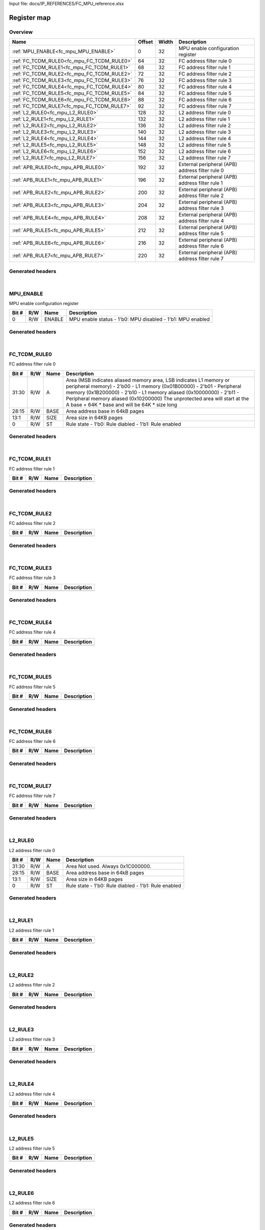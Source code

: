 Input file: docs/IP_REFERENCES/FC_MPU_reference.xlsx

Register map
^^^^^^^^^^^^


Overview
""""""""

.. table:: 

    +------------------------------------------+------+-----+-----------------------------------------------+
    |                   Name                   |Offset|Width|                  Description                  |
    +==========================================+======+=====+===============================================+
    |:ref:`MPU_ENABLE<fc_mpu_MPU_ENABLE>`      |     0|   32|MPU enable configuration register              |
    +------------------------------------------+------+-----+-----------------------------------------------+
    |:ref:`FC_TCDM_RULE0<fc_mpu_FC_TCDM_RULE0>`|    64|   32|FC address filter rule 0                       |
    +------------------------------------------+------+-----+-----------------------------------------------+
    |:ref:`FC_TCDM_RULE1<fc_mpu_FC_TCDM_RULE1>`|    68|   32|FC address filter rule 1                       |
    +------------------------------------------+------+-----+-----------------------------------------------+
    |:ref:`FC_TCDM_RULE2<fc_mpu_FC_TCDM_RULE2>`|    72|   32|FC address filter rule 2                       |
    +------------------------------------------+------+-----+-----------------------------------------------+
    |:ref:`FC_TCDM_RULE3<fc_mpu_FC_TCDM_RULE3>`|    76|   32|FC address filter rule 3                       |
    +------------------------------------------+------+-----+-----------------------------------------------+
    |:ref:`FC_TCDM_RULE4<fc_mpu_FC_TCDM_RULE4>`|    80|   32|FC address filter rule 4                       |
    +------------------------------------------+------+-----+-----------------------------------------------+
    |:ref:`FC_TCDM_RULE5<fc_mpu_FC_TCDM_RULE5>`|    84|   32|FC address filter rule 5                       |
    +------------------------------------------+------+-----+-----------------------------------------------+
    |:ref:`FC_TCDM_RULE6<fc_mpu_FC_TCDM_RULE6>`|    88|   32|FC address filter rule 6                       |
    +------------------------------------------+------+-----+-----------------------------------------------+
    |:ref:`FC_TCDM_RULE7<fc_mpu_FC_TCDM_RULE7>`|    92|   32|FC address filter rule 7                       |
    +------------------------------------------+------+-----+-----------------------------------------------+
    |:ref:`L2_RULE0<fc_mpu_L2_RULE0>`          |   128|   32|L2 address filter rule 0                       |
    +------------------------------------------+------+-----+-----------------------------------------------+
    |:ref:`L2_RULE1<fc_mpu_L2_RULE1>`          |   132|   32|L2 address filter rule 1                       |
    +------------------------------------------+------+-----+-----------------------------------------------+
    |:ref:`L2_RULE2<fc_mpu_L2_RULE2>`          |   136|   32|L2 address filter rule 2                       |
    +------------------------------------------+------+-----+-----------------------------------------------+
    |:ref:`L2_RULE3<fc_mpu_L2_RULE3>`          |   140|   32|L2 address filter rule 3                       |
    +------------------------------------------+------+-----+-----------------------------------------------+
    |:ref:`L2_RULE4<fc_mpu_L2_RULE4>`          |   144|   32|L2 address filter rule 4                       |
    +------------------------------------------+------+-----+-----------------------------------------------+
    |:ref:`L2_RULE5<fc_mpu_L2_RULE5>`          |   148|   32|L2 address filter rule 5                       |
    +------------------------------------------+------+-----+-----------------------------------------------+
    |:ref:`L2_RULE6<fc_mpu_L2_RULE6>`          |   152|   32|L2 address filter rule 6                       |
    +------------------------------------------+------+-----+-----------------------------------------------+
    |:ref:`L2_RULE7<fc_mpu_L2_RULE7>`          |   156|   32|L2 address filter rule 7                       |
    +------------------------------------------+------+-----+-----------------------------------------------+
    |:ref:`APB_RULE0<fc_mpu_APB_RULE0>`        |   192|   32|External peripheral (APB) address filter rule 0|
    +------------------------------------------+------+-----+-----------------------------------------------+
    |:ref:`APB_RULE1<fc_mpu_APB_RULE1>`        |   196|   32|External peripheral (APB) address filter rule 1|
    +------------------------------------------+------+-----+-----------------------------------------------+
    |:ref:`APB_RULE2<fc_mpu_APB_RULE2>`        |   200|   32|External peripheral (APB) address filter rule 2|
    +------------------------------------------+------+-----+-----------------------------------------------+
    |:ref:`APB_RULE3<fc_mpu_APB_RULE3>`        |   204|   32|External peripheral (APB) address filter rule 3|
    +------------------------------------------+------+-----+-----------------------------------------------+
    |:ref:`APB_RULE4<fc_mpu_APB_RULE4>`        |   208|   32|External peripheral (APB) address filter rule 4|
    +------------------------------------------+------+-----+-----------------------------------------------+
    |:ref:`APB_RULE5<fc_mpu_APB_RULE5>`        |   212|   32|External peripheral (APB) address filter rule 5|
    +------------------------------------------+------+-----+-----------------------------------------------+
    |:ref:`APB_RULE6<fc_mpu_APB_RULE6>`        |   216|   32|External peripheral (APB) address filter rule 6|
    +------------------------------------------+------+-----+-----------------------------------------------+
    |:ref:`APB_RULE7<fc_mpu_APB_RULE7>`        |   220|   32|External peripheral (APB) address filter rule 7|
    +------------------------------------------+------+-----+-----------------------------------------------+

Generated headers
"""""""""""""""""


.. toggle-header::
    :header: *Register map C offsets*

    .. code-block:: c

        
                // MPU enable configuration register
                #define FC_MPU_MPU_ENABLE_OFFSET                 0x0
        
                // FC address filter rule 0
                #define FC_MPU_FC_TCDM_RULE0_OFFSET              0x40
        
                // FC address filter rule 1
                #define FC_MPU_FC_TCDM_RULE1_OFFSET              0x44
        
                // FC address filter rule 2
                #define FC_MPU_FC_TCDM_RULE2_OFFSET              0x48
        
                // FC address filter rule 3
                #define FC_MPU_FC_TCDM_RULE3_OFFSET              0x4c
        
                // FC address filter rule 4
                #define FC_MPU_FC_TCDM_RULE4_OFFSET              0x50
        
                // FC address filter rule 5
                #define FC_MPU_FC_TCDM_RULE5_OFFSET              0x54
        
                // FC address filter rule 6
                #define FC_MPU_FC_TCDM_RULE6_OFFSET              0x58
        
                // FC address filter rule 7
                #define FC_MPU_FC_TCDM_RULE7_OFFSET              0x5c
        
                // L2 address filter rule 0
                #define FC_MPU_L2_RULE0_OFFSET                   0x80
        
                // L2 address filter rule 1
                #define FC_MPU_L2_RULE1_OFFSET                   0x84
        
                // L2 address filter rule 2
                #define FC_MPU_L2_RULE2_OFFSET                   0x88
        
                // L2 address filter rule 3
                #define FC_MPU_L2_RULE3_OFFSET                   0x8c
        
                // L2 address filter rule 4
                #define FC_MPU_L2_RULE4_OFFSET                   0x90
        
                // L2 address filter rule 5
                #define FC_MPU_L2_RULE5_OFFSET                   0x94
        
                // L2 address filter rule 6
                #define FC_MPU_L2_RULE6_OFFSET                   0x98
        
                // L2 address filter rule 7
                #define FC_MPU_L2_RULE7_OFFSET                   0x9c
        
                // External peripheral (APB) address filter rule 0
                #define FC_MPU_APB_RULE0_OFFSET                  0xc0
        
                // External peripheral (APB) address filter rule 1
                #define FC_MPU_APB_RULE1_OFFSET                  0xc4
        
                // External peripheral (APB) address filter rule 2
                #define FC_MPU_APB_RULE2_OFFSET                  0xc8
        
                // External peripheral (APB) address filter rule 3
                #define FC_MPU_APB_RULE3_OFFSET                  0xcc
        
                // External peripheral (APB) address filter rule 4
                #define FC_MPU_APB_RULE4_OFFSET                  0xd0
        
                // External peripheral (APB) address filter rule 5
                #define FC_MPU_APB_RULE5_OFFSET                  0xd4
        
                // External peripheral (APB) address filter rule 6
                #define FC_MPU_APB_RULE6_OFFSET                  0xd8
        
                // External peripheral (APB) address filter rule 7
                #define FC_MPU_APB_RULE7_OFFSET                  0xdc

.. toggle-header::
    :header: *Register accessors*

    .. code-block:: c


        static inline uint32_t fc_mpu_mpu_enable_get(uint32_t base);
        static inline void fc_mpu_mpu_enable_set(uint32_t base, uint32_t value);

        static inline uint32_t fc_mpu_fc_tcdm_rule0_get(uint32_t base);
        static inline void fc_mpu_fc_tcdm_rule0_set(uint32_t base, uint32_t value);

        static inline uint32_t fc_mpu_fc_tcdm_rule1_get(uint32_t base);
        static inline void fc_mpu_fc_tcdm_rule1_set(uint32_t base, uint32_t value);

        static inline uint32_t fc_mpu_fc_tcdm_rule2_get(uint32_t base);
        static inline void fc_mpu_fc_tcdm_rule2_set(uint32_t base, uint32_t value);

        static inline uint32_t fc_mpu_fc_tcdm_rule3_get(uint32_t base);
        static inline void fc_mpu_fc_tcdm_rule3_set(uint32_t base, uint32_t value);

        static inline uint32_t fc_mpu_fc_tcdm_rule4_get(uint32_t base);
        static inline void fc_mpu_fc_tcdm_rule4_set(uint32_t base, uint32_t value);

        static inline uint32_t fc_mpu_fc_tcdm_rule5_get(uint32_t base);
        static inline void fc_mpu_fc_tcdm_rule5_set(uint32_t base, uint32_t value);

        static inline uint32_t fc_mpu_fc_tcdm_rule6_get(uint32_t base);
        static inline void fc_mpu_fc_tcdm_rule6_set(uint32_t base, uint32_t value);

        static inline uint32_t fc_mpu_fc_tcdm_rule7_get(uint32_t base);
        static inline void fc_mpu_fc_tcdm_rule7_set(uint32_t base, uint32_t value);

        static inline uint32_t fc_mpu_l2_rule0_get(uint32_t base);
        static inline void fc_mpu_l2_rule0_set(uint32_t base, uint32_t value);

        static inline uint32_t fc_mpu_l2_rule1_get(uint32_t base);
        static inline void fc_mpu_l2_rule1_set(uint32_t base, uint32_t value);

        static inline uint32_t fc_mpu_l2_rule2_get(uint32_t base);
        static inline void fc_mpu_l2_rule2_set(uint32_t base, uint32_t value);

        static inline uint32_t fc_mpu_l2_rule3_get(uint32_t base);
        static inline void fc_mpu_l2_rule3_set(uint32_t base, uint32_t value);

        static inline uint32_t fc_mpu_l2_rule4_get(uint32_t base);
        static inline void fc_mpu_l2_rule4_set(uint32_t base, uint32_t value);

        static inline uint32_t fc_mpu_l2_rule5_get(uint32_t base);
        static inline void fc_mpu_l2_rule5_set(uint32_t base, uint32_t value);

        static inline uint32_t fc_mpu_l2_rule6_get(uint32_t base);
        static inline void fc_mpu_l2_rule6_set(uint32_t base, uint32_t value);

        static inline uint32_t fc_mpu_l2_rule7_get(uint32_t base);
        static inline void fc_mpu_l2_rule7_set(uint32_t base, uint32_t value);

        static inline uint32_t fc_mpu_apb_rule0_get(uint32_t base);
        static inline void fc_mpu_apb_rule0_set(uint32_t base, uint32_t value);

        static inline uint32_t fc_mpu_apb_rule1_get(uint32_t base);
        static inline void fc_mpu_apb_rule1_set(uint32_t base, uint32_t value);

        static inline uint32_t fc_mpu_apb_rule2_get(uint32_t base);
        static inline void fc_mpu_apb_rule2_set(uint32_t base, uint32_t value);

        static inline uint32_t fc_mpu_apb_rule3_get(uint32_t base);
        static inline void fc_mpu_apb_rule3_set(uint32_t base, uint32_t value);

        static inline uint32_t fc_mpu_apb_rule4_get(uint32_t base);
        static inline void fc_mpu_apb_rule4_set(uint32_t base, uint32_t value);

        static inline uint32_t fc_mpu_apb_rule5_get(uint32_t base);
        static inline void fc_mpu_apb_rule5_set(uint32_t base, uint32_t value);

        static inline uint32_t fc_mpu_apb_rule6_get(uint32_t base);
        static inline void fc_mpu_apb_rule6_set(uint32_t base, uint32_t value);

        static inline uint32_t fc_mpu_apb_rule7_get(uint32_t base);
        static inline void fc_mpu_apb_rule7_set(uint32_t base, uint32_t value);

.. toggle-header::
    :header: *Register fields defines*

    .. code-block:: c

        
        // MPU enable status - 1'b0: MPU disabled - 1'b1: MPU enabled (access: R/W)
        #define FC_MPU_MPU_ENABLE_ENABLE_BIT                                 0
        #define FC_MPU_MPU_ENABLE_ENABLE_WIDTH                               1
        #define FC_MPU_MPU_ENABLE_ENABLE_MASK                                0x1
        #define FC_MPU_MPU_ENABLE_ENABLE_RESET                               0x0
        
        // Area (MSB indicates aliased memory area, LSB indicates L1 memory or peripheral memory) - 2'b00 - L1 memory (0x01B00000) - 2'b01 - Peripheral memory (0x1B200000) - 2'b10 - L1 memory aliased (0x10000000) - 2'b11 - Peripheral memory aliased (0x10200000) The unprotected area will start at the A base + 64K * base and will be 64K * size long (access: R/W)
        #define FC_MPU_FC_TCDM_RULE0_A_BIT                                   30
        #define FC_MPU_FC_TCDM_RULE0_A_WIDTH                                 2
        #define FC_MPU_FC_TCDM_RULE0_A_MASK                                  0xc0000000
        #define FC_MPU_FC_TCDM_RULE0_A_RESET                                 0x0
        
        // Area address base in 64kB pages (access: R/W)
        #define FC_MPU_FC_TCDM_RULE0_BASE_BIT                                15
        #define FC_MPU_FC_TCDM_RULE0_BASE_WIDTH                              14
        #define FC_MPU_FC_TCDM_RULE0_BASE_MASK                               0x1fff8000
        #define FC_MPU_FC_TCDM_RULE0_BASE_RESET                              0x0
        
        // Area size in 64KB pages (access: R/W)
        #define FC_MPU_FC_TCDM_RULE0_SIZE_BIT                                1
        #define FC_MPU_FC_TCDM_RULE0_SIZE_WIDTH                              13
        #define FC_MPU_FC_TCDM_RULE0_SIZE_MASK                               0x3ffe
        #define FC_MPU_FC_TCDM_RULE0_SIZE_RESET                              0x0
        
        // Rule state - 1'b0: Rule diabled - 1'b1: Rule enabled (access: R/W)
        #define FC_MPU_FC_TCDM_RULE0_ST_BIT                                  0
        #define FC_MPU_FC_TCDM_RULE0_ST_WIDTH                                1
        #define FC_MPU_FC_TCDM_RULE0_ST_MASK                                 0x1
        #define FC_MPU_FC_TCDM_RULE0_ST_RESET                                0x0
        
        // Area Not used. Always 0x1C000000. (access: R/W)
        #define FC_MPU_L2_RULE0_A_BIT                                        30
        #define FC_MPU_L2_RULE0_A_WIDTH                                      2
        #define FC_MPU_L2_RULE0_A_MASK                                       0xc0000000
        #define FC_MPU_L2_RULE0_A_RESET                                      0x0
        
        // Area address base in 64kB pages (access: R/W)
        #define FC_MPU_L2_RULE0_BASE_BIT                                     15
        #define FC_MPU_L2_RULE0_BASE_WIDTH                                   14
        #define FC_MPU_L2_RULE0_BASE_MASK                                    0x1fff8000
        #define FC_MPU_L2_RULE0_BASE_RESET                                   0x0
        
        // Area size in 64KB pages (access: R/W)
        #define FC_MPU_L2_RULE0_SIZE_BIT                                     1
        #define FC_MPU_L2_RULE0_SIZE_WIDTH                                   13
        #define FC_MPU_L2_RULE0_SIZE_MASK                                    0x3ffe
        #define FC_MPU_L2_RULE0_SIZE_RESET                                   0x0
        
        // Rule state - 1'b0: Rule diabled - 1'b1: Rule enabled (access: R/W)
        #define FC_MPU_L2_RULE0_ST_BIT                                       0
        #define FC_MPU_L2_RULE0_ST_WIDTH                                     1
        #define FC_MPU_L2_RULE0_ST_MASK                                      0x1
        #define FC_MPU_L2_RULE0_ST_RESET                                     0x0
        
        // Area - 2'b00 - L1 memory (0x01B00000) - 2'b01 - Peripheral memory (0x1B200000) - 2'b10 - APB memory (0x1A100000) The unprotected area will start at the A base + 64K * base and will be 64K * size long (access: R/W)
        #define FC_MPU_APB_RULE0_A_BIT                                       30
        #define FC_MPU_APB_RULE0_A_WIDTH                                     2
        #define FC_MPU_APB_RULE0_A_MASK                                      0xc0000000
        #define FC_MPU_APB_RULE0_A_RESET                                     0x0
        
        // Area address base in 64kB pages (access: R/W)
        #define FC_MPU_APB_RULE0_BASE_BIT                                    15
        #define FC_MPU_APB_RULE0_BASE_WIDTH                                  14
        #define FC_MPU_APB_RULE0_BASE_MASK                                   0x1fff8000
        #define FC_MPU_APB_RULE0_BASE_RESET                                  0x0
        
        // Area size in 64KB pages (access: R/W)
        #define FC_MPU_APB_RULE0_SIZE_BIT                                    1
        #define FC_MPU_APB_RULE0_SIZE_WIDTH                                  13
        #define FC_MPU_APB_RULE0_SIZE_MASK                                   0x3ffe
        #define FC_MPU_APB_RULE0_SIZE_RESET                                  0x0
        
        // Rule state - 1'b0: Rule diabled - 1'b1: Rule enabled (access: R/W)
        #define FC_MPU_APB_RULE0_ST_BIT                                      0
        #define FC_MPU_APB_RULE0_ST_WIDTH                                    1
        #define FC_MPU_APB_RULE0_ST_MASK                                     0x1
        #define FC_MPU_APB_RULE0_ST_RESET                                    0x0

.. toggle-header::
    :header: *Register fields macros*

    .. code-block:: c

        
        #define FC_MPU_MPU_ENABLE_ENABLE_GET(value)                (GAP_BEXTRACTU((value),1,0))
        #define FC_MPU_MPU_ENABLE_ENABLE_GETS(value)               (GAP_BEXTRACT((value),1,0))
        #define FC_MPU_MPU_ENABLE_ENABLE_SET(value,field)          (GAP_BINSERT((value),(field),1,0))
        #define FC_MPU_MPU_ENABLE_ENABLE(val)                      ((val) << 0)
        
        #define FC_MPU_FC_TCDM_RULE0_A_GET(value)                  (GAP_BEXTRACTU((value),2,30))
        #define FC_MPU_FC_TCDM_RULE0_A_GETS(value)                 (GAP_BEXTRACT((value),2,30))
        #define FC_MPU_FC_TCDM_RULE0_A_SET(value,field)            (GAP_BINSERT((value),(field),2,30))
        #define FC_MPU_FC_TCDM_RULE0_A(val)                        ((val) << 30)
        
        #define FC_MPU_FC_TCDM_RULE0_BASE_GET(value)               (GAP_BEXTRACTU((value),14,15))
        #define FC_MPU_FC_TCDM_RULE0_BASE_GETS(value)              (GAP_BEXTRACT((value),14,15))
        #define FC_MPU_FC_TCDM_RULE0_BASE_SET(value,field)         (GAP_BINSERT((value),(field),14,15))
        #define FC_MPU_FC_TCDM_RULE0_BASE(val)                     ((val) << 15)
        
        #define FC_MPU_FC_TCDM_RULE0_SIZE_GET(value)               (GAP_BEXTRACTU((value),13,1))
        #define FC_MPU_FC_TCDM_RULE0_SIZE_GETS(value)              (GAP_BEXTRACT((value),13,1))
        #define FC_MPU_FC_TCDM_RULE0_SIZE_SET(value,field)         (GAP_BINSERT((value),(field),13,1))
        #define FC_MPU_FC_TCDM_RULE0_SIZE(val)                     ((val) << 1)
        
        #define FC_MPU_FC_TCDM_RULE0_ST_GET(value)                 (GAP_BEXTRACTU((value),1,0))
        #define FC_MPU_FC_TCDM_RULE0_ST_GETS(value)                (GAP_BEXTRACT((value),1,0))
        #define FC_MPU_FC_TCDM_RULE0_ST_SET(value,field)           (GAP_BINSERT((value),(field),1,0))
        #define FC_MPU_FC_TCDM_RULE0_ST(val)                       ((val) << 0)
        
        #define FC_MPU_L2_RULE0_A_GET(value)                       (GAP_BEXTRACTU((value),2,30))
        #define FC_MPU_L2_RULE0_A_GETS(value)                      (GAP_BEXTRACT((value),2,30))
        #define FC_MPU_L2_RULE0_A_SET(value,field)                 (GAP_BINSERT((value),(field),2,30))
        #define FC_MPU_L2_RULE0_A(val)                             ((val) << 30)
        
        #define FC_MPU_L2_RULE0_BASE_GET(value)                    (GAP_BEXTRACTU((value),14,15))
        #define FC_MPU_L2_RULE0_BASE_GETS(value)                   (GAP_BEXTRACT((value),14,15))
        #define FC_MPU_L2_RULE0_BASE_SET(value,field)              (GAP_BINSERT((value),(field),14,15))
        #define FC_MPU_L2_RULE0_BASE(val)                          ((val) << 15)
        
        #define FC_MPU_L2_RULE0_SIZE_GET(value)                    (GAP_BEXTRACTU((value),13,1))
        #define FC_MPU_L2_RULE0_SIZE_GETS(value)                   (GAP_BEXTRACT((value),13,1))
        #define FC_MPU_L2_RULE0_SIZE_SET(value,field)              (GAP_BINSERT((value),(field),13,1))
        #define FC_MPU_L2_RULE0_SIZE(val)                          ((val) << 1)
        
        #define FC_MPU_L2_RULE0_ST_GET(value)                      (GAP_BEXTRACTU((value),1,0))
        #define FC_MPU_L2_RULE0_ST_GETS(value)                     (GAP_BEXTRACT((value),1,0))
        #define FC_MPU_L2_RULE0_ST_SET(value,field)                (GAP_BINSERT((value),(field),1,0))
        #define FC_MPU_L2_RULE0_ST(val)                            ((val) << 0)
        
        #define FC_MPU_APB_RULE0_A_GET(value)                      (GAP_BEXTRACTU((value),2,30))
        #define FC_MPU_APB_RULE0_A_GETS(value)                     (GAP_BEXTRACT((value),2,30))
        #define FC_MPU_APB_RULE0_A_SET(value,field)                (GAP_BINSERT((value),(field),2,30))
        #define FC_MPU_APB_RULE0_A(val)                            ((val) << 30)
        
        #define FC_MPU_APB_RULE0_BASE_GET(value)                   (GAP_BEXTRACTU((value),14,15))
        #define FC_MPU_APB_RULE0_BASE_GETS(value)                  (GAP_BEXTRACT((value),14,15))
        #define FC_MPU_APB_RULE0_BASE_SET(value,field)             (GAP_BINSERT((value),(field),14,15))
        #define FC_MPU_APB_RULE0_BASE(val)                         ((val) << 15)
        
        #define FC_MPU_APB_RULE0_SIZE_GET(value)                   (GAP_BEXTRACTU((value),13,1))
        #define FC_MPU_APB_RULE0_SIZE_GETS(value)                  (GAP_BEXTRACT((value),13,1))
        #define FC_MPU_APB_RULE0_SIZE_SET(value,field)             (GAP_BINSERT((value),(field),13,1))
        #define FC_MPU_APB_RULE0_SIZE(val)                         ((val) << 1)
        
        #define FC_MPU_APB_RULE0_ST_GET(value)                     (GAP_BEXTRACTU((value),1,0))
        #define FC_MPU_APB_RULE0_ST_GETS(value)                    (GAP_BEXTRACT((value),1,0))
        #define FC_MPU_APB_RULE0_ST_SET(value,field)               (GAP_BINSERT((value),(field),1,0))
        #define FC_MPU_APB_RULE0_ST(val)                           ((val) << 0)

.. toggle-header::
    :header: *Register map structure*

    .. code-block:: c

        /** FC_MPU_Type Register Layout Typedef */
        typedef struct {
            volatile uint32_t mpu_enable;  // MPU enable configuration register
            volatile uint32_t reserved_0[15];  // Reserved/Not used.
            volatile uint32_t fc_tcdm_rule0;  // FC address filter rule 0
            volatile uint32_t fc_tcdm_rule1;  // FC address filter rule 1
            volatile uint32_t fc_tcdm_rule2;  // FC address filter rule 2
            volatile uint32_t fc_tcdm_rule3;  // FC address filter rule 3
            volatile uint32_t fc_tcdm_rule4;  // FC address filter rule 4
            volatile uint32_t fc_tcdm_rule5;  // FC address filter rule 5
            volatile uint32_t fc_tcdm_rule6;  // FC address filter rule 6
            volatile uint32_t fc_tcdm_rule7;  // FC address filter rule 7
            volatile uint32_t reserved_1[8];  // Reserved/Not used.
            volatile uint32_t l2_rule0;  // L2 address filter rule 0
            volatile uint32_t l2_rule1;  // L2 address filter rule 1
            volatile uint32_t l2_rule2;  // L2 address filter rule 2
            volatile uint32_t l2_rule3;  // L2 address filter rule 3
            volatile uint32_t l2_rule4;  // L2 address filter rule 4
            volatile uint32_t l2_rule5;  // L2 address filter rule 5
            volatile uint32_t l2_rule6;  // L2 address filter rule 6
            volatile uint32_t l2_rule7;  // L2 address filter rule 7
            volatile uint32_t reserved_2[8];  // Reserved/Not used.
            volatile uint32_t apb_rule0;  // External peripheral (APB) address filter rule 0
            volatile uint32_t apb_rule1;  // External peripheral (APB) address filter rule 1
            volatile uint32_t apb_rule2;  // External peripheral (APB) address filter rule 2
            volatile uint32_t apb_rule3;  // External peripheral (APB) address filter rule 3
            volatile uint32_t apb_rule4;  // External peripheral (APB) address filter rule 4
            volatile uint32_t apb_rule5;  // External peripheral (APB) address filter rule 5
            volatile uint32_t apb_rule6;  // External peripheral (APB) address filter rule 6
            volatile uint32_t apb_rule7;  // External peripheral (APB) address filter rule 7
        } __attribute__((packed)) fc_mpu_t;

.. toggle-header::
    :header: *Register fields structures*

    .. code-block:: c

        
        typedef union {
          struct {
            unsigned int enable          :1 ; // MPU enable status - 1'b0: MPU disabled - 1'b1: MPU enabled
          };
          unsigned int raw;
        } __attribute__((packed)) fc_mpu_mpu_enable_t;
        
        typedef union {
          struct {
            unsigned int padding0:30;
            unsigned int a               :2 ; // Area (MSB indicates aliased memory area, LSB indicates L1 memory or peripheral memory) - 2'b00 - L1 memory (0x01B00000) - 2'b01 - Peripheral memory (0x1B200000) - 2'b10 - L1 memory aliased (0x10000000) - 2'b11 - Peripheral memory aliased (0x10200000) The unprotected area will start at the A base + 64K * base and will be 64K * size long
            unsigned int base            :14; // Area address base in 64kB pages
            unsigned int size            :13; // Area size in 64KB pages
            unsigned int st              :1 ; // Rule state - 1'b0: Rule diabled - 1'b1: Rule enabled
          };
          unsigned int raw;
        } __attribute__((packed)) fc_mpu_fc_tcdm_rule0_t;
        
        typedef union {
          struct {
          };
          unsigned int raw;
        } __attribute__((packed)) fc_mpu_fc_tcdm_rule1_t;
        
        typedef union {
          struct {
          };
          unsigned int raw;
        } __attribute__((packed)) fc_mpu_fc_tcdm_rule2_t;
        
        typedef union {
          struct {
          };
          unsigned int raw;
        } __attribute__((packed)) fc_mpu_fc_tcdm_rule3_t;
        
        typedef union {
          struct {
          };
          unsigned int raw;
        } __attribute__((packed)) fc_mpu_fc_tcdm_rule4_t;
        
        typedef union {
          struct {
          };
          unsigned int raw;
        } __attribute__((packed)) fc_mpu_fc_tcdm_rule5_t;
        
        typedef union {
          struct {
          };
          unsigned int raw;
        } __attribute__((packed)) fc_mpu_fc_tcdm_rule6_t;
        
        typedef union {
          struct {
          };
          unsigned int raw;
        } __attribute__((packed)) fc_mpu_fc_tcdm_rule7_t;
        
        typedef union {
          struct {
            unsigned int padding0:30;
            unsigned int a               :2 ; // Area Not used. Always 0x1C000000.
            unsigned int base            :14; // Area address base in 64kB pages
            unsigned int size            :13; // Area size in 64KB pages
            unsigned int st              :1 ; // Rule state - 1'b0: Rule diabled - 1'b1: Rule enabled
          };
          unsigned int raw;
        } __attribute__((packed)) fc_mpu_l2_rule0_t;
        
        typedef union {
          struct {
          };
          unsigned int raw;
        } __attribute__((packed)) fc_mpu_l2_rule1_t;
        
        typedef union {
          struct {
          };
          unsigned int raw;
        } __attribute__((packed)) fc_mpu_l2_rule2_t;
        
        typedef union {
          struct {
          };
          unsigned int raw;
        } __attribute__((packed)) fc_mpu_l2_rule3_t;
        
        typedef union {
          struct {
          };
          unsigned int raw;
        } __attribute__((packed)) fc_mpu_l2_rule4_t;
        
        typedef union {
          struct {
          };
          unsigned int raw;
        } __attribute__((packed)) fc_mpu_l2_rule5_t;
        
        typedef union {
          struct {
          };
          unsigned int raw;
        } __attribute__((packed)) fc_mpu_l2_rule6_t;
        
        typedef union {
          struct {
          };
          unsigned int raw;
        } __attribute__((packed)) fc_mpu_l2_rule7_t;
        
        typedef union {
          struct {
            unsigned int padding0:30;
            unsigned int a               :2 ; // Area - 2'b00 - L1 memory (0x01B00000) - 2'b01 - Peripheral memory (0x1B200000) - 2'b10 - APB memory (0x1A100000) The unprotected area will start at the A base + 64K * base and will be 64K * size long
            unsigned int base            :14; // Area address base in 64kB pages
            unsigned int size            :13; // Area size in 64KB pages
            unsigned int st              :1 ; // Rule state - 1'b0: Rule diabled - 1'b1: Rule enabled
          };
          unsigned int raw;
        } __attribute__((packed)) fc_mpu_apb_rule0_t;
        
        typedef union {
          struct {
          };
          unsigned int raw;
        } __attribute__((packed)) fc_mpu_apb_rule1_t;
        
        typedef union {
          struct {
          };
          unsigned int raw;
        } __attribute__((packed)) fc_mpu_apb_rule2_t;
        
        typedef union {
          struct {
          };
          unsigned int raw;
        } __attribute__((packed)) fc_mpu_apb_rule3_t;
        
        typedef union {
          struct {
          };
          unsigned int raw;
        } __attribute__((packed)) fc_mpu_apb_rule4_t;
        
        typedef union {
          struct {
          };
          unsigned int raw;
        } __attribute__((packed)) fc_mpu_apb_rule5_t;
        
        typedef union {
          struct {
          };
          unsigned int raw;
        } __attribute__((packed)) fc_mpu_apb_rule6_t;
        
        typedef union {
          struct {
          };
          unsigned int raw;
        } __attribute__((packed)) fc_mpu_apb_rule7_t;

.. toggle-header::
    :header: *GVSOC registers*

    .. code-block:: c

        
        class vp_regmap_fc_mpu : public vp::regmap
        {
        public:
            vp_fc_mpu_mpu_enable mpu_enable;
            vp_fc_mpu_fc_tcdm_rule0 fc_tcdm_rule0;
            vp_fc_mpu_fc_tcdm_rule1 fc_tcdm_rule1;
            vp_fc_mpu_fc_tcdm_rule2 fc_tcdm_rule2;
            vp_fc_mpu_fc_tcdm_rule3 fc_tcdm_rule3;
            vp_fc_mpu_fc_tcdm_rule4 fc_tcdm_rule4;
            vp_fc_mpu_fc_tcdm_rule5 fc_tcdm_rule5;
            vp_fc_mpu_fc_tcdm_rule6 fc_tcdm_rule6;
            vp_fc_mpu_fc_tcdm_rule7 fc_tcdm_rule7;
            vp_fc_mpu_l2_rule0 l2_rule0;
            vp_fc_mpu_l2_rule1 l2_rule1;
            vp_fc_mpu_l2_rule2 l2_rule2;
            vp_fc_mpu_l2_rule3 l2_rule3;
            vp_fc_mpu_l2_rule4 l2_rule4;
            vp_fc_mpu_l2_rule5 l2_rule5;
            vp_fc_mpu_l2_rule6 l2_rule6;
            vp_fc_mpu_l2_rule7 l2_rule7;
            vp_fc_mpu_apb_rule0 apb_rule0;
            vp_fc_mpu_apb_rule1 apb_rule1;
            vp_fc_mpu_apb_rule2 apb_rule2;
            vp_fc_mpu_apb_rule3 apb_rule3;
            vp_fc_mpu_apb_rule4 apb_rule4;
            vp_fc_mpu_apb_rule5 apb_rule5;
            vp_fc_mpu_apb_rule6 apb_rule6;
            vp_fc_mpu_apb_rule7 apb_rule7;
        };

|

.. _fc_mpu_MPU_ENABLE:

MPU_ENABLE
""""""""""

MPU enable configuration register

.. table:: 

    +-----+---+------+----------------------------------------------------------+
    |Bit #|R/W| Name |                       Description                        |
    +=====+===+======+==========================================================+
    |    0|R/W|ENABLE|MPU enable status - 1'b0: MPU disabled - 1'b1: MPU enabled|
    +-----+---+------+----------------------------------------------------------+

Generated headers
"""""""""""""""""


.. toggle-header::
    :header: *Register map C offsets*

    .. code-block:: c

        
                // MPU enable configuration register
                #define FC_MPU_MPU_ENABLE_OFFSET                 0x0

.. toggle-header::
    :header: *Register accessors*

    .. code-block:: c


        static inline uint32_t fc_mpu_mpu_enable_get(uint32_t base);
        static inline void fc_mpu_mpu_enable_set(uint32_t base, uint32_t value);

.. toggle-header::
    :header: *Register fields defines*

    .. code-block:: c

        
        // MPU enable status - 1'b0: MPU disabled - 1'b1: MPU enabled (access: R/W)
        #define FC_MPU_MPU_ENABLE_ENABLE_BIT                                 0
        #define FC_MPU_MPU_ENABLE_ENABLE_WIDTH                               1
        #define FC_MPU_MPU_ENABLE_ENABLE_MASK                                0x1
        #define FC_MPU_MPU_ENABLE_ENABLE_RESET                               0x0

.. toggle-header::
    :header: *Register fields macros*

    .. code-block:: c

        
        #define FC_MPU_MPU_ENABLE_ENABLE_GET(value)                (GAP_BEXTRACTU((value),1,0))
        #define FC_MPU_MPU_ENABLE_ENABLE_GETS(value)               (GAP_BEXTRACT((value),1,0))
        #define FC_MPU_MPU_ENABLE_ENABLE_SET(value,field)          (GAP_BINSERT((value),(field),1,0))
        #define FC_MPU_MPU_ENABLE_ENABLE(val)                      ((val) << 0)

.. toggle-header::
    :header: *Register fields structures*

    .. code-block:: c

        
        typedef union {
          struct {
            unsigned int enable          :1 ; // MPU enable status - 1'b0: MPU disabled - 1'b1: MPU enabled
          };
          unsigned int raw;
        } __attribute__((packed)) fc_mpu_mpu_enable_t;

.. toggle-header::
    :header: *GVSOC registers*

    .. code-block:: c

        
        class vp_fc_mpu_mpu_enable : public vp::reg_32
        {
        public:
            inline void enable_set(uint32_t value);
            inline uint32_t enable_get();
        };

|

.. _fc_mpu_FC_TCDM_RULE0:

FC_TCDM_RULE0
"""""""""""""

FC address filter rule 0

.. table:: 

    +-----+---+----+-------------------------------------------------------------------------------------------------------------------------------------------------------------------------------------------------------------------------------------------------------------------------------------------------------------------------------------------------+
    |Bit #|R/W|Name|                                                                                                                                                                   Description                                                                                                                                                                   |
    +=====+===+====+=================================================================================================================================================================================================================================================================================================================================================+
    |31:30|R/W|A   |Area (MSB indicates aliased memory area, LSB indicates L1 memory or peripheral memory) - 2'b00 - L1 memory (0x01B00000) - 2'b01 - Peripheral memory (0x1B200000) - 2'b10 - L1 memory aliased (0x10000000) - 2'b11 - Peripheral memory aliased (0x10200000) The unprotected area will start at the A base + 64K * base and will be 64K * size long|
    +-----+---+----+-------------------------------------------------------------------------------------------------------------------------------------------------------------------------------------------------------------------------------------------------------------------------------------------------------------------------------------------------+
    |28:15|R/W|BASE|Area address base in 64kB pages                                                                                                                                                                                                                                                                                                                  |
    +-----+---+----+-------------------------------------------------------------------------------------------------------------------------------------------------------------------------------------------------------------------------------------------------------------------------------------------------------------------------------------------------+
    |13:1 |R/W|SIZE|Area size in 64KB pages                                                                                                                                                                                                                                                                                                                          |
    +-----+---+----+-------------------------------------------------------------------------------------------------------------------------------------------------------------------------------------------------------------------------------------------------------------------------------------------------------------------------------------------------+
    |0    |R/W|ST  |Rule state - 1'b0: Rule diabled - 1'b1: Rule enabled                                                                                                                                                                                                                                                                                             |
    +-----+---+----+-------------------------------------------------------------------------------------------------------------------------------------------------------------------------------------------------------------------------------------------------------------------------------------------------------------------------------------------------+

Generated headers
"""""""""""""""""


.. toggle-header::
    :header: *Register map C offsets*

    .. code-block:: c

        
                // FC address filter rule 0
                #define FC_MPU_FC_TCDM_RULE0_OFFSET              0x40

.. toggle-header::
    :header: *Register accessors*

    .. code-block:: c


        static inline uint32_t fc_mpu_fc_tcdm_rule0_get(uint32_t base);
        static inline void fc_mpu_fc_tcdm_rule0_set(uint32_t base, uint32_t value);

.. toggle-header::
    :header: *Register fields defines*

    .. code-block:: c

        
        // Area (MSB indicates aliased memory area, LSB indicates L1 memory or peripheral memory) - 2'b00 - L1 memory (0x01B00000) - 2'b01 - Peripheral memory (0x1B200000) - 2'b10 - L1 memory aliased (0x10000000) - 2'b11 - Peripheral memory aliased (0x10200000) The unprotected area will start at the A base + 64K * base and will be 64K * size long (access: R/W)
        #define FC_MPU_FC_TCDM_RULE0_A_BIT                                   30
        #define FC_MPU_FC_TCDM_RULE0_A_WIDTH                                 2
        #define FC_MPU_FC_TCDM_RULE0_A_MASK                                  0xc0000000
        #define FC_MPU_FC_TCDM_RULE0_A_RESET                                 0x0
        
        // Area address base in 64kB pages (access: R/W)
        #define FC_MPU_FC_TCDM_RULE0_BASE_BIT                                15
        #define FC_MPU_FC_TCDM_RULE0_BASE_WIDTH                              14
        #define FC_MPU_FC_TCDM_RULE0_BASE_MASK                               0x1fff8000
        #define FC_MPU_FC_TCDM_RULE0_BASE_RESET                              0x0
        
        // Area size in 64KB pages (access: R/W)
        #define FC_MPU_FC_TCDM_RULE0_SIZE_BIT                                1
        #define FC_MPU_FC_TCDM_RULE0_SIZE_WIDTH                              13
        #define FC_MPU_FC_TCDM_RULE0_SIZE_MASK                               0x3ffe
        #define FC_MPU_FC_TCDM_RULE0_SIZE_RESET                              0x0
        
        // Rule state - 1'b0: Rule diabled - 1'b1: Rule enabled (access: R/W)
        #define FC_MPU_FC_TCDM_RULE0_ST_BIT                                  0
        #define FC_MPU_FC_TCDM_RULE0_ST_WIDTH                                1
        #define FC_MPU_FC_TCDM_RULE0_ST_MASK                                 0x1
        #define FC_MPU_FC_TCDM_RULE0_ST_RESET                                0x0

.. toggle-header::
    :header: *Register fields macros*

    .. code-block:: c

        
        #define FC_MPU_FC_TCDM_RULE0_A_GET(value)                  (GAP_BEXTRACTU((value),2,30))
        #define FC_MPU_FC_TCDM_RULE0_A_GETS(value)                 (GAP_BEXTRACT((value),2,30))
        #define FC_MPU_FC_TCDM_RULE0_A_SET(value,field)            (GAP_BINSERT((value),(field),2,30))
        #define FC_MPU_FC_TCDM_RULE0_A(val)                        ((val) << 30)
        
        #define FC_MPU_FC_TCDM_RULE0_BASE_GET(value)               (GAP_BEXTRACTU((value),14,15))
        #define FC_MPU_FC_TCDM_RULE0_BASE_GETS(value)              (GAP_BEXTRACT((value),14,15))
        #define FC_MPU_FC_TCDM_RULE0_BASE_SET(value,field)         (GAP_BINSERT((value),(field),14,15))
        #define FC_MPU_FC_TCDM_RULE0_BASE(val)                     ((val) << 15)
        
        #define FC_MPU_FC_TCDM_RULE0_SIZE_GET(value)               (GAP_BEXTRACTU((value),13,1))
        #define FC_MPU_FC_TCDM_RULE0_SIZE_GETS(value)              (GAP_BEXTRACT((value),13,1))
        #define FC_MPU_FC_TCDM_RULE0_SIZE_SET(value,field)         (GAP_BINSERT((value),(field),13,1))
        #define FC_MPU_FC_TCDM_RULE0_SIZE(val)                     ((val) << 1)
        
        #define FC_MPU_FC_TCDM_RULE0_ST_GET(value)                 (GAP_BEXTRACTU((value),1,0))
        #define FC_MPU_FC_TCDM_RULE0_ST_GETS(value)                (GAP_BEXTRACT((value),1,0))
        #define FC_MPU_FC_TCDM_RULE0_ST_SET(value,field)           (GAP_BINSERT((value),(field),1,0))
        #define FC_MPU_FC_TCDM_RULE0_ST(val)                       ((val) << 0)

.. toggle-header::
    :header: *Register fields structures*

    .. code-block:: c

        
        typedef union {
          struct {
            unsigned int padding0:30;
            unsigned int a               :2 ; // Area (MSB indicates aliased memory area, LSB indicates L1 memory or peripheral memory) - 2'b00 - L1 memory (0x01B00000) - 2'b01 - Peripheral memory (0x1B200000) - 2'b10 - L1 memory aliased (0x10000000) - 2'b11 - Peripheral memory aliased (0x10200000) The unprotected area will start at the A base + 64K * base and will be 64K * size long
            unsigned int base            :14; // Area address base in 64kB pages
            unsigned int size            :13; // Area size in 64KB pages
            unsigned int st              :1 ; // Rule state - 1'b0: Rule diabled - 1'b1: Rule enabled
          };
          unsigned int raw;
        } __attribute__((packed)) fc_mpu_fc_tcdm_rule0_t;

.. toggle-header::
    :header: *GVSOC registers*

    .. code-block:: c

        
        class vp_fc_mpu_fc_tcdm_rule0 : public vp::reg_32
        {
        public:
            inline void a_set(uint32_t value);
            inline uint32_t a_get();
            inline void base_set(uint32_t value);
            inline uint32_t base_get();
            inline void size_set(uint32_t value);
            inline uint32_t size_get();
            inline void st_set(uint32_t value);
            inline uint32_t st_get();
        };

|

.. _fc_mpu_FC_TCDM_RULE1:

FC_TCDM_RULE1
"""""""""""""

FC address filter rule 1

.. table:: 

    +-----+---+----+-----------+
    |Bit #|R/W|Name|Description|
    +=====+===+====+===========+
    +-----+---+----+-----------+

Generated headers
"""""""""""""""""


.. toggle-header::
    :header: *Register map C offsets*

    .. code-block:: c

        
                // FC address filter rule 1
                #define FC_MPU_FC_TCDM_RULE1_OFFSET              0x44

.. toggle-header::
    :header: *Register accessors*

    .. code-block:: c


        static inline uint32_t fc_mpu_fc_tcdm_rule1_get(uint32_t base);
        static inline void fc_mpu_fc_tcdm_rule1_set(uint32_t base, uint32_t value);

.. toggle-header::
    :header: *Register fields defines*

    .. code-block:: c


.. toggle-header::
    :header: *Register fields macros*

    .. code-block:: c


.. toggle-header::
    :header: *Register fields structures*

    .. code-block:: c

        
        typedef union {
          struct {
          };
          unsigned int raw;
        } __attribute__((packed)) fc_mpu_fc_tcdm_rule1_t;

.. toggle-header::
    :header: *GVSOC registers*

    .. code-block:: c

        
        class vp_fc_mpu_fc_tcdm_rule1 : public vp::reg_32
        {
        public:
        };

|

.. _fc_mpu_FC_TCDM_RULE2:

FC_TCDM_RULE2
"""""""""""""

FC address filter rule 2

.. table:: 

    +-----+---+----+-----------+
    |Bit #|R/W|Name|Description|
    +=====+===+====+===========+
    +-----+---+----+-----------+

Generated headers
"""""""""""""""""


.. toggle-header::
    :header: *Register map C offsets*

    .. code-block:: c

        
                // FC address filter rule 2
                #define FC_MPU_FC_TCDM_RULE2_OFFSET              0x48

.. toggle-header::
    :header: *Register accessors*

    .. code-block:: c


        static inline uint32_t fc_mpu_fc_tcdm_rule2_get(uint32_t base);
        static inline void fc_mpu_fc_tcdm_rule2_set(uint32_t base, uint32_t value);

.. toggle-header::
    :header: *Register fields defines*

    .. code-block:: c


.. toggle-header::
    :header: *Register fields macros*

    .. code-block:: c


.. toggle-header::
    :header: *Register fields structures*

    .. code-block:: c

        
        typedef union {
          struct {
          };
          unsigned int raw;
        } __attribute__((packed)) fc_mpu_fc_tcdm_rule2_t;

.. toggle-header::
    :header: *GVSOC registers*

    .. code-block:: c

        
        class vp_fc_mpu_fc_tcdm_rule2 : public vp::reg_32
        {
        public:
        };

|

.. _fc_mpu_FC_TCDM_RULE3:

FC_TCDM_RULE3
"""""""""""""

FC address filter rule 3

.. table:: 

    +-----+---+----+-----------+
    |Bit #|R/W|Name|Description|
    +=====+===+====+===========+
    +-----+---+----+-----------+

Generated headers
"""""""""""""""""


.. toggle-header::
    :header: *Register map C offsets*

    .. code-block:: c

        
                // FC address filter rule 3
                #define FC_MPU_FC_TCDM_RULE3_OFFSET              0x4c

.. toggle-header::
    :header: *Register accessors*

    .. code-block:: c


        static inline uint32_t fc_mpu_fc_tcdm_rule3_get(uint32_t base);
        static inline void fc_mpu_fc_tcdm_rule3_set(uint32_t base, uint32_t value);

.. toggle-header::
    :header: *Register fields defines*

    .. code-block:: c


.. toggle-header::
    :header: *Register fields macros*

    .. code-block:: c


.. toggle-header::
    :header: *Register fields structures*

    .. code-block:: c

        
        typedef union {
          struct {
          };
          unsigned int raw;
        } __attribute__((packed)) fc_mpu_fc_tcdm_rule3_t;

.. toggle-header::
    :header: *GVSOC registers*

    .. code-block:: c

        
        class vp_fc_mpu_fc_tcdm_rule3 : public vp::reg_32
        {
        public:
        };

|

.. _fc_mpu_FC_TCDM_RULE4:

FC_TCDM_RULE4
"""""""""""""

FC address filter rule 4

.. table:: 

    +-----+---+----+-----------+
    |Bit #|R/W|Name|Description|
    +=====+===+====+===========+
    +-----+---+----+-----------+

Generated headers
"""""""""""""""""


.. toggle-header::
    :header: *Register map C offsets*

    .. code-block:: c

        
                // FC address filter rule 4
                #define FC_MPU_FC_TCDM_RULE4_OFFSET              0x50

.. toggle-header::
    :header: *Register accessors*

    .. code-block:: c


        static inline uint32_t fc_mpu_fc_tcdm_rule4_get(uint32_t base);
        static inline void fc_mpu_fc_tcdm_rule4_set(uint32_t base, uint32_t value);

.. toggle-header::
    :header: *Register fields defines*

    .. code-block:: c


.. toggle-header::
    :header: *Register fields macros*

    .. code-block:: c


.. toggle-header::
    :header: *Register fields structures*

    .. code-block:: c

        
        typedef union {
          struct {
          };
          unsigned int raw;
        } __attribute__((packed)) fc_mpu_fc_tcdm_rule4_t;

.. toggle-header::
    :header: *GVSOC registers*

    .. code-block:: c

        
        class vp_fc_mpu_fc_tcdm_rule4 : public vp::reg_32
        {
        public:
        };

|

.. _fc_mpu_FC_TCDM_RULE5:

FC_TCDM_RULE5
"""""""""""""

FC address filter rule 5

.. table:: 

    +-----+---+----+-----------+
    |Bit #|R/W|Name|Description|
    +=====+===+====+===========+
    +-----+---+----+-----------+

Generated headers
"""""""""""""""""


.. toggle-header::
    :header: *Register map C offsets*

    .. code-block:: c

        
                // FC address filter rule 5
                #define FC_MPU_FC_TCDM_RULE5_OFFSET              0x54

.. toggle-header::
    :header: *Register accessors*

    .. code-block:: c


        static inline uint32_t fc_mpu_fc_tcdm_rule5_get(uint32_t base);
        static inline void fc_mpu_fc_tcdm_rule5_set(uint32_t base, uint32_t value);

.. toggle-header::
    :header: *Register fields defines*

    .. code-block:: c


.. toggle-header::
    :header: *Register fields macros*

    .. code-block:: c


.. toggle-header::
    :header: *Register fields structures*

    .. code-block:: c

        
        typedef union {
          struct {
          };
          unsigned int raw;
        } __attribute__((packed)) fc_mpu_fc_tcdm_rule5_t;

.. toggle-header::
    :header: *GVSOC registers*

    .. code-block:: c

        
        class vp_fc_mpu_fc_tcdm_rule5 : public vp::reg_32
        {
        public:
        };

|

.. _fc_mpu_FC_TCDM_RULE6:

FC_TCDM_RULE6
"""""""""""""

FC address filter rule 6

.. table:: 

    +-----+---+----+-----------+
    |Bit #|R/W|Name|Description|
    +=====+===+====+===========+
    +-----+---+----+-----------+

Generated headers
"""""""""""""""""


.. toggle-header::
    :header: *Register map C offsets*

    .. code-block:: c

        
                // FC address filter rule 6
                #define FC_MPU_FC_TCDM_RULE6_OFFSET              0x58

.. toggle-header::
    :header: *Register accessors*

    .. code-block:: c


        static inline uint32_t fc_mpu_fc_tcdm_rule6_get(uint32_t base);
        static inline void fc_mpu_fc_tcdm_rule6_set(uint32_t base, uint32_t value);

.. toggle-header::
    :header: *Register fields defines*

    .. code-block:: c


.. toggle-header::
    :header: *Register fields macros*

    .. code-block:: c


.. toggle-header::
    :header: *Register fields structures*

    .. code-block:: c

        
        typedef union {
          struct {
          };
          unsigned int raw;
        } __attribute__((packed)) fc_mpu_fc_tcdm_rule6_t;

.. toggle-header::
    :header: *GVSOC registers*

    .. code-block:: c

        
        class vp_fc_mpu_fc_tcdm_rule6 : public vp::reg_32
        {
        public:
        };

|

.. _fc_mpu_FC_TCDM_RULE7:

FC_TCDM_RULE7
"""""""""""""

FC address filter rule 7

.. table:: 

    +-----+---+----+-----------+
    |Bit #|R/W|Name|Description|
    +=====+===+====+===========+
    +-----+---+----+-----------+

Generated headers
"""""""""""""""""


.. toggle-header::
    :header: *Register map C offsets*

    .. code-block:: c

        
                // FC address filter rule 7
                #define FC_MPU_FC_TCDM_RULE7_OFFSET              0x5c

.. toggle-header::
    :header: *Register accessors*

    .. code-block:: c


        static inline uint32_t fc_mpu_fc_tcdm_rule7_get(uint32_t base);
        static inline void fc_mpu_fc_tcdm_rule7_set(uint32_t base, uint32_t value);

.. toggle-header::
    :header: *Register fields defines*

    .. code-block:: c


.. toggle-header::
    :header: *Register fields macros*

    .. code-block:: c


.. toggle-header::
    :header: *Register fields structures*

    .. code-block:: c

        
        typedef union {
          struct {
          };
          unsigned int raw;
        } __attribute__((packed)) fc_mpu_fc_tcdm_rule7_t;

.. toggle-header::
    :header: *GVSOC registers*

    .. code-block:: c

        
        class vp_fc_mpu_fc_tcdm_rule7 : public vp::reg_32
        {
        public:
        };

|

.. _fc_mpu_L2_RULE0:

L2_RULE0
""""""""

L2 address filter rule 0

.. table:: 

    +-----+---+----+----------------------------------------------------+
    |Bit #|R/W|Name|                    Description                     |
    +=====+===+====+====================================================+
    |31:30|R/W|A   |Area Not used. Always 0x1C000000.                   |
    +-----+---+----+----------------------------------------------------+
    |28:15|R/W|BASE|Area address base in 64kB pages                     |
    +-----+---+----+----------------------------------------------------+
    |13:1 |R/W|SIZE|Area size in 64KB pages                             |
    +-----+---+----+----------------------------------------------------+
    |0    |R/W|ST  |Rule state - 1'b0: Rule diabled - 1'b1: Rule enabled|
    +-----+---+----+----------------------------------------------------+

Generated headers
"""""""""""""""""


.. toggle-header::
    :header: *Register map C offsets*

    .. code-block:: c

        
                // L2 address filter rule 0
                #define FC_MPU_L2_RULE0_OFFSET                   0x80

.. toggle-header::
    :header: *Register accessors*

    .. code-block:: c


        static inline uint32_t fc_mpu_l2_rule0_get(uint32_t base);
        static inline void fc_mpu_l2_rule0_set(uint32_t base, uint32_t value);

.. toggle-header::
    :header: *Register fields defines*

    .. code-block:: c

        
        // Area Not used. Always 0x1C000000. (access: R/W)
        #define FC_MPU_L2_RULE0_A_BIT                                        30
        #define FC_MPU_L2_RULE0_A_WIDTH                                      2
        #define FC_MPU_L2_RULE0_A_MASK                                       0xc0000000
        #define FC_MPU_L2_RULE0_A_RESET                                      0x0
        
        // Area address base in 64kB pages (access: R/W)
        #define FC_MPU_L2_RULE0_BASE_BIT                                     15
        #define FC_MPU_L2_RULE0_BASE_WIDTH                                   14
        #define FC_MPU_L2_RULE0_BASE_MASK                                    0x1fff8000
        #define FC_MPU_L2_RULE0_BASE_RESET                                   0x0
        
        // Area size in 64KB pages (access: R/W)
        #define FC_MPU_L2_RULE0_SIZE_BIT                                     1
        #define FC_MPU_L2_RULE0_SIZE_WIDTH                                   13
        #define FC_MPU_L2_RULE0_SIZE_MASK                                    0x3ffe
        #define FC_MPU_L2_RULE0_SIZE_RESET                                   0x0
        
        // Rule state - 1'b0: Rule diabled - 1'b1: Rule enabled (access: R/W)
        #define FC_MPU_L2_RULE0_ST_BIT                                       0
        #define FC_MPU_L2_RULE0_ST_WIDTH                                     1
        #define FC_MPU_L2_RULE0_ST_MASK                                      0x1
        #define FC_MPU_L2_RULE0_ST_RESET                                     0x0

.. toggle-header::
    :header: *Register fields macros*

    .. code-block:: c

        
        #define FC_MPU_L2_RULE0_A_GET(value)                       (GAP_BEXTRACTU((value),2,30))
        #define FC_MPU_L2_RULE0_A_GETS(value)                      (GAP_BEXTRACT((value),2,30))
        #define FC_MPU_L2_RULE0_A_SET(value,field)                 (GAP_BINSERT((value),(field),2,30))
        #define FC_MPU_L2_RULE0_A(val)                             ((val) << 30)
        
        #define FC_MPU_L2_RULE0_BASE_GET(value)                    (GAP_BEXTRACTU((value),14,15))
        #define FC_MPU_L2_RULE0_BASE_GETS(value)                   (GAP_BEXTRACT((value),14,15))
        #define FC_MPU_L2_RULE0_BASE_SET(value,field)              (GAP_BINSERT((value),(field),14,15))
        #define FC_MPU_L2_RULE0_BASE(val)                          ((val) << 15)
        
        #define FC_MPU_L2_RULE0_SIZE_GET(value)                    (GAP_BEXTRACTU((value),13,1))
        #define FC_MPU_L2_RULE0_SIZE_GETS(value)                   (GAP_BEXTRACT((value),13,1))
        #define FC_MPU_L2_RULE0_SIZE_SET(value,field)              (GAP_BINSERT((value),(field),13,1))
        #define FC_MPU_L2_RULE0_SIZE(val)                          ((val) << 1)
        
        #define FC_MPU_L2_RULE0_ST_GET(value)                      (GAP_BEXTRACTU((value),1,0))
        #define FC_MPU_L2_RULE0_ST_GETS(value)                     (GAP_BEXTRACT((value),1,0))
        #define FC_MPU_L2_RULE0_ST_SET(value,field)                (GAP_BINSERT((value),(field),1,0))
        #define FC_MPU_L2_RULE0_ST(val)                            ((val) << 0)

.. toggle-header::
    :header: *Register fields structures*

    .. code-block:: c

        
        typedef union {
          struct {
            unsigned int padding0:30;
            unsigned int a               :2 ; // Area Not used. Always 0x1C000000.
            unsigned int base            :14; // Area address base in 64kB pages
            unsigned int size            :13; // Area size in 64KB pages
            unsigned int st              :1 ; // Rule state - 1'b0: Rule diabled - 1'b1: Rule enabled
          };
          unsigned int raw;
        } __attribute__((packed)) fc_mpu_l2_rule0_t;

.. toggle-header::
    :header: *GVSOC registers*

    .. code-block:: c

        
        class vp_fc_mpu_l2_rule0 : public vp::reg_32
        {
        public:
            inline void a_set(uint32_t value);
            inline uint32_t a_get();
            inline void base_set(uint32_t value);
            inline uint32_t base_get();
            inline void size_set(uint32_t value);
            inline uint32_t size_get();
            inline void st_set(uint32_t value);
            inline uint32_t st_get();
        };

|

.. _fc_mpu_L2_RULE1:

L2_RULE1
""""""""

L2 address filter rule 1

.. table:: 

    +-----+---+----+-----------+
    |Bit #|R/W|Name|Description|
    +=====+===+====+===========+
    +-----+---+----+-----------+

Generated headers
"""""""""""""""""


.. toggle-header::
    :header: *Register map C offsets*

    .. code-block:: c

        
                // L2 address filter rule 1
                #define FC_MPU_L2_RULE1_OFFSET                   0x84

.. toggle-header::
    :header: *Register accessors*

    .. code-block:: c


        static inline uint32_t fc_mpu_l2_rule1_get(uint32_t base);
        static inline void fc_mpu_l2_rule1_set(uint32_t base, uint32_t value);

.. toggle-header::
    :header: *Register fields defines*

    .. code-block:: c


.. toggle-header::
    :header: *Register fields macros*

    .. code-block:: c


.. toggle-header::
    :header: *Register fields structures*

    .. code-block:: c

        
        typedef union {
          struct {
          };
          unsigned int raw;
        } __attribute__((packed)) fc_mpu_l2_rule1_t;

.. toggle-header::
    :header: *GVSOC registers*

    .. code-block:: c

        
        class vp_fc_mpu_l2_rule1 : public vp::reg_32
        {
        public:
        };

|

.. _fc_mpu_L2_RULE2:

L2_RULE2
""""""""

L2 address filter rule 2

.. table:: 

    +-----+---+----+-----------+
    |Bit #|R/W|Name|Description|
    +=====+===+====+===========+
    +-----+---+----+-----------+

Generated headers
"""""""""""""""""


.. toggle-header::
    :header: *Register map C offsets*

    .. code-block:: c

        
                // L2 address filter rule 2
                #define FC_MPU_L2_RULE2_OFFSET                   0x88

.. toggle-header::
    :header: *Register accessors*

    .. code-block:: c


        static inline uint32_t fc_mpu_l2_rule2_get(uint32_t base);
        static inline void fc_mpu_l2_rule2_set(uint32_t base, uint32_t value);

.. toggle-header::
    :header: *Register fields defines*

    .. code-block:: c


.. toggle-header::
    :header: *Register fields macros*

    .. code-block:: c


.. toggle-header::
    :header: *Register fields structures*

    .. code-block:: c

        
        typedef union {
          struct {
          };
          unsigned int raw;
        } __attribute__((packed)) fc_mpu_l2_rule2_t;

.. toggle-header::
    :header: *GVSOC registers*

    .. code-block:: c

        
        class vp_fc_mpu_l2_rule2 : public vp::reg_32
        {
        public:
        };

|

.. _fc_mpu_L2_RULE3:

L2_RULE3
""""""""

L2 address filter rule 3

.. table:: 

    +-----+---+----+-----------+
    |Bit #|R/W|Name|Description|
    +=====+===+====+===========+
    +-----+---+----+-----------+

Generated headers
"""""""""""""""""


.. toggle-header::
    :header: *Register map C offsets*

    .. code-block:: c

        
                // L2 address filter rule 3
                #define FC_MPU_L2_RULE3_OFFSET                   0x8c

.. toggle-header::
    :header: *Register accessors*

    .. code-block:: c


        static inline uint32_t fc_mpu_l2_rule3_get(uint32_t base);
        static inline void fc_mpu_l2_rule3_set(uint32_t base, uint32_t value);

.. toggle-header::
    :header: *Register fields defines*

    .. code-block:: c


.. toggle-header::
    :header: *Register fields macros*

    .. code-block:: c


.. toggle-header::
    :header: *Register fields structures*

    .. code-block:: c

        
        typedef union {
          struct {
          };
          unsigned int raw;
        } __attribute__((packed)) fc_mpu_l2_rule3_t;

.. toggle-header::
    :header: *GVSOC registers*

    .. code-block:: c

        
        class vp_fc_mpu_l2_rule3 : public vp::reg_32
        {
        public:
        };

|

.. _fc_mpu_L2_RULE4:

L2_RULE4
""""""""

L2 address filter rule 4

.. table:: 

    +-----+---+----+-----------+
    |Bit #|R/W|Name|Description|
    +=====+===+====+===========+
    +-----+---+----+-----------+

Generated headers
"""""""""""""""""


.. toggle-header::
    :header: *Register map C offsets*

    .. code-block:: c

        
                // L2 address filter rule 4
                #define FC_MPU_L2_RULE4_OFFSET                   0x90

.. toggle-header::
    :header: *Register accessors*

    .. code-block:: c


        static inline uint32_t fc_mpu_l2_rule4_get(uint32_t base);
        static inline void fc_mpu_l2_rule4_set(uint32_t base, uint32_t value);

.. toggle-header::
    :header: *Register fields defines*

    .. code-block:: c


.. toggle-header::
    :header: *Register fields macros*

    .. code-block:: c


.. toggle-header::
    :header: *Register fields structures*

    .. code-block:: c

        
        typedef union {
          struct {
          };
          unsigned int raw;
        } __attribute__((packed)) fc_mpu_l2_rule4_t;

.. toggle-header::
    :header: *GVSOC registers*

    .. code-block:: c

        
        class vp_fc_mpu_l2_rule4 : public vp::reg_32
        {
        public:
        };

|

.. _fc_mpu_L2_RULE5:

L2_RULE5
""""""""

L2 address filter rule 5

.. table:: 

    +-----+---+----+-----------+
    |Bit #|R/W|Name|Description|
    +=====+===+====+===========+
    +-----+---+----+-----------+

Generated headers
"""""""""""""""""


.. toggle-header::
    :header: *Register map C offsets*

    .. code-block:: c

        
                // L2 address filter rule 5
                #define FC_MPU_L2_RULE5_OFFSET                   0x94

.. toggle-header::
    :header: *Register accessors*

    .. code-block:: c


        static inline uint32_t fc_mpu_l2_rule5_get(uint32_t base);
        static inline void fc_mpu_l2_rule5_set(uint32_t base, uint32_t value);

.. toggle-header::
    :header: *Register fields defines*

    .. code-block:: c


.. toggle-header::
    :header: *Register fields macros*

    .. code-block:: c


.. toggle-header::
    :header: *Register fields structures*

    .. code-block:: c

        
        typedef union {
          struct {
          };
          unsigned int raw;
        } __attribute__((packed)) fc_mpu_l2_rule5_t;

.. toggle-header::
    :header: *GVSOC registers*

    .. code-block:: c

        
        class vp_fc_mpu_l2_rule5 : public vp::reg_32
        {
        public:
        };

|

.. _fc_mpu_L2_RULE6:

L2_RULE6
""""""""

L2 address filter rule 6

.. table:: 

    +-----+---+----+-----------+
    |Bit #|R/W|Name|Description|
    +=====+===+====+===========+
    +-----+---+----+-----------+

Generated headers
"""""""""""""""""


.. toggle-header::
    :header: *Register map C offsets*

    .. code-block:: c

        
                // L2 address filter rule 6
                #define FC_MPU_L2_RULE6_OFFSET                   0x98

.. toggle-header::
    :header: *Register accessors*

    .. code-block:: c


        static inline uint32_t fc_mpu_l2_rule6_get(uint32_t base);
        static inline void fc_mpu_l2_rule6_set(uint32_t base, uint32_t value);

.. toggle-header::
    :header: *Register fields defines*

    .. code-block:: c


.. toggle-header::
    :header: *Register fields macros*

    .. code-block:: c


.. toggle-header::
    :header: *Register fields structures*

    .. code-block:: c

        
        typedef union {
          struct {
          };
          unsigned int raw;
        } __attribute__((packed)) fc_mpu_l2_rule6_t;

.. toggle-header::
    :header: *GVSOC registers*

    .. code-block:: c

        
        class vp_fc_mpu_l2_rule6 : public vp::reg_32
        {
        public:
        };

|

.. _fc_mpu_L2_RULE7:

L2_RULE7
""""""""

L2 address filter rule 7

.. table:: 

    +-----+---+----+-----------+
    |Bit #|R/W|Name|Description|
    +=====+===+====+===========+
    +-----+---+----+-----------+

Generated headers
"""""""""""""""""


.. toggle-header::
    :header: *Register map C offsets*

    .. code-block:: c

        
                // L2 address filter rule 7
                #define FC_MPU_L2_RULE7_OFFSET                   0x9c

.. toggle-header::
    :header: *Register accessors*

    .. code-block:: c


        static inline uint32_t fc_mpu_l2_rule7_get(uint32_t base);
        static inline void fc_mpu_l2_rule7_set(uint32_t base, uint32_t value);

.. toggle-header::
    :header: *Register fields defines*

    .. code-block:: c


.. toggle-header::
    :header: *Register fields macros*

    .. code-block:: c


.. toggle-header::
    :header: *Register fields structures*

    .. code-block:: c

        
        typedef union {
          struct {
          };
          unsigned int raw;
        } __attribute__((packed)) fc_mpu_l2_rule7_t;

.. toggle-header::
    :header: *GVSOC registers*

    .. code-block:: c

        
        class vp_fc_mpu_l2_rule7 : public vp::reg_32
        {
        public:
        };

|

.. _fc_mpu_APB_RULE0:

APB_RULE0
"""""""""

External peripheral (APB) address filter rule 0

.. table:: 

    +-----+---+----+-------------------------------------------------------------------------------------------------------------------------------------------------------------------------------------------------------+
    |Bit #|R/W|Name|                                                                                              Description                                                                                              |
    +=====+===+====+=======================================================================================================================================================================================================+
    |31:30|R/W|A   |Area - 2'b00 - L1 memory (0x01B00000) - 2'b01 - Peripheral memory (0x1B200000) - 2'b10 - APB memory (0x1A100000) The unprotected area will start at the A base + 64K * base and will be 64K * size long|
    +-----+---+----+-------------------------------------------------------------------------------------------------------------------------------------------------------------------------------------------------------+
    |28:15|R/W|BASE|Area address base in 64kB pages                                                                                                                                                                        |
    +-----+---+----+-------------------------------------------------------------------------------------------------------------------------------------------------------------------------------------------------------+
    |13:1 |R/W|SIZE|Area size in 64KB pages                                                                                                                                                                                |
    +-----+---+----+-------------------------------------------------------------------------------------------------------------------------------------------------------------------------------------------------------+
    |0    |R/W|ST  |Rule state - 1'b0: Rule diabled - 1'b1: Rule enabled                                                                                                                                                   |
    +-----+---+----+-------------------------------------------------------------------------------------------------------------------------------------------------------------------------------------------------------+

Generated headers
"""""""""""""""""


.. toggle-header::
    :header: *Register map C offsets*

    .. code-block:: c

        
                // External peripheral (APB) address filter rule 0
                #define FC_MPU_APB_RULE0_OFFSET                  0xc0

.. toggle-header::
    :header: *Register accessors*

    .. code-block:: c


        static inline uint32_t fc_mpu_apb_rule0_get(uint32_t base);
        static inline void fc_mpu_apb_rule0_set(uint32_t base, uint32_t value);

.. toggle-header::
    :header: *Register fields defines*

    .. code-block:: c

        
        // Area - 2'b00 - L1 memory (0x01B00000) - 2'b01 - Peripheral memory (0x1B200000) - 2'b10 - APB memory (0x1A100000) The unprotected area will start at the A base + 64K * base and will be 64K * size long (access: R/W)
        #define FC_MPU_APB_RULE0_A_BIT                                       30
        #define FC_MPU_APB_RULE0_A_WIDTH                                     2
        #define FC_MPU_APB_RULE0_A_MASK                                      0xc0000000
        #define FC_MPU_APB_RULE0_A_RESET                                     0x0
        
        // Area address base in 64kB pages (access: R/W)
        #define FC_MPU_APB_RULE0_BASE_BIT                                    15
        #define FC_MPU_APB_RULE0_BASE_WIDTH                                  14
        #define FC_MPU_APB_RULE0_BASE_MASK                                   0x1fff8000
        #define FC_MPU_APB_RULE0_BASE_RESET                                  0x0
        
        // Area size in 64KB pages (access: R/W)
        #define FC_MPU_APB_RULE0_SIZE_BIT                                    1
        #define FC_MPU_APB_RULE0_SIZE_WIDTH                                  13
        #define FC_MPU_APB_RULE0_SIZE_MASK                                   0x3ffe
        #define FC_MPU_APB_RULE0_SIZE_RESET                                  0x0
        
        // Rule state - 1'b0: Rule diabled - 1'b1: Rule enabled (access: R/W)
        #define FC_MPU_APB_RULE0_ST_BIT                                      0
        #define FC_MPU_APB_RULE0_ST_WIDTH                                    1
        #define FC_MPU_APB_RULE0_ST_MASK                                     0x1
        #define FC_MPU_APB_RULE0_ST_RESET                                    0x0

.. toggle-header::
    :header: *Register fields macros*

    .. code-block:: c

        
        #define FC_MPU_APB_RULE0_A_GET(value)                      (GAP_BEXTRACTU((value),2,30))
        #define FC_MPU_APB_RULE0_A_GETS(value)                     (GAP_BEXTRACT((value),2,30))
        #define FC_MPU_APB_RULE0_A_SET(value,field)                (GAP_BINSERT((value),(field),2,30))
        #define FC_MPU_APB_RULE0_A(val)                            ((val) << 30)
        
        #define FC_MPU_APB_RULE0_BASE_GET(value)                   (GAP_BEXTRACTU((value),14,15))
        #define FC_MPU_APB_RULE0_BASE_GETS(value)                  (GAP_BEXTRACT((value),14,15))
        #define FC_MPU_APB_RULE0_BASE_SET(value,field)             (GAP_BINSERT((value),(field),14,15))
        #define FC_MPU_APB_RULE0_BASE(val)                         ((val) << 15)
        
        #define FC_MPU_APB_RULE0_SIZE_GET(value)                   (GAP_BEXTRACTU((value),13,1))
        #define FC_MPU_APB_RULE0_SIZE_GETS(value)                  (GAP_BEXTRACT((value),13,1))
        #define FC_MPU_APB_RULE0_SIZE_SET(value,field)             (GAP_BINSERT((value),(field),13,1))
        #define FC_MPU_APB_RULE0_SIZE(val)                         ((val) << 1)
        
        #define FC_MPU_APB_RULE0_ST_GET(value)                     (GAP_BEXTRACTU((value),1,0))
        #define FC_MPU_APB_RULE0_ST_GETS(value)                    (GAP_BEXTRACT((value),1,0))
        #define FC_MPU_APB_RULE0_ST_SET(value,field)               (GAP_BINSERT((value),(field),1,0))
        #define FC_MPU_APB_RULE0_ST(val)                           ((val) << 0)

.. toggle-header::
    :header: *Register fields structures*

    .. code-block:: c

        
        typedef union {
          struct {
            unsigned int padding0:30;
            unsigned int a               :2 ; // Area - 2'b00 - L1 memory (0x01B00000) - 2'b01 - Peripheral memory (0x1B200000) - 2'b10 - APB memory (0x1A100000) The unprotected area will start at the A base + 64K * base and will be 64K * size long
            unsigned int base            :14; // Area address base in 64kB pages
            unsigned int size            :13; // Area size in 64KB pages
            unsigned int st              :1 ; // Rule state - 1'b0: Rule diabled - 1'b1: Rule enabled
          };
          unsigned int raw;
        } __attribute__((packed)) fc_mpu_apb_rule0_t;

.. toggle-header::
    :header: *GVSOC registers*

    .. code-block:: c

        
        class vp_fc_mpu_apb_rule0 : public vp::reg_32
        {
        public:
            inline void a_set(uint32_t value);
            inline uint32_t a_get();
            inline void base_set(uint32_t value);
            inline uint32_t base_get();
            inline void size_set(uint32_t value);
            inline uint32_t size_get();
            inline void st_set(uint32_t value);
            inline uint32_t st_get();
        };

|

.. _fc_mpu_APB_RULE1:

APB_RULE1
"""""""""

External peripheral (APB) address filter rule 1

.. table:: 

    +-----+---+----+-----------+
    |Bit #|R/W|Name|Description|
    +=====+===+====+===========+
    +-----+---+----+-----------+

Generated headers
"""""""""""""""""


.. toggle-header::
    :header: *Register map C offsets*

    .. code-block:: c

        
                // External peripheral (APB) address filter rule 1
                #define FC_MPU_APB_RULE1_OFFSET                  0xc4

.. toggle-header::
    :header: *Register accessors*

    .. code-block:: c


        static inline uint32_t fc_mpu_apb_rule1_get(uint32_t base);
        static inline void fc_mpu_apb_rule1_set(uint32_t base, uint32_t value);

.. toggle-header::
    :header: *Register fields defines*

    .. code-block:: c


.. toggle-header::
    :header: *Register fields macros*

    .. code-block:: c


.. toggle-header::
    :header: *Register fields structures*

    .. code-block:: c

        
        typedef union {
          struct {
          };
          unsigned int raw;
        } __attribute__((packed)) fc_mpu_apb_rule1_t;

.. toggle-header::
    :header: *GVSOC registers*

    .. code-block:: c

        
        class vp_fc_mpu_apb_rule1 : public vp::reg_32
        {
        public:
        };

|

.. _fc_mpu_APB_RULE2:

APB_RULE2
"""""""""

External peripheral (APB) address filter rule 2

.. table:: 

    +-----+---+----+-----------+
    |Bit #|R/W|Name|Description|
    +=====+===+====+===========+
    +-----+---+----+-----------+

Generated headers
"""""""""""""""""


.. toggle-header::
    :header: *Register map C offsets*

    .. code-block:: c

        
                // External peripheral (APB) address filter rule 2
                #define FC_MPU_APB_RULE2_OFFSET                  0xc8

.. toggle-header::
    :header: *Register accessors*

    .. code-block:: c


        static inline uint32_t fc_mpu_apb_rule2_get(uint32_t base);
        static inline void fc_mpu_apb_rule2_set(uint32_t base, uint32_t value);

.. toggle-header::
    :header: *Register fields defines*

    .. code-block:: c


.. toggle-header::
    :header: *Register fields macros*

    .. code-block:: c


.. toggle-header::
    :header: *Register fields structures*

    .. code-block:: c

        
        typedef union {
          struct {
          };
          unsigned int raw;
        } __attribute__((packed)) fc_mpu_apb_rule2_t;

.. toggle-header::
    :header: *GVSOC registers*

    .. code-block:: c

        
        class vp_fc_mpu_apb_rule2 : public vp::reg_32
        {
        public:
        };

|

.. _fc_mpu_APB_RULE3:

APB_RULE3
"""""""""

External peripheral (APB) address filter rule 3

.. table:: 

    +-----+---+----+-----------+
    |Bit #|R/W|Name|Description|
    +=====+===+====+===========+
    +-----+---+----+-----------+

Generated headers
"""""""""""""""""


.. toggle-header::
    :header: *Register map C offsets*

    .. code-block:: c

        
                // External peripheral (APB) address filter rule 3
                #define FC_MPU_APB_RULE3_OFFSET                  0xcc

.. toggle-header::
    :header: *Register accessors*

    .. code-block:: c


        static inline uint32_t fc_mpu_apb_rule3_get(uint32_t base);
        static inline void fc_mpu_apb_rule3_set(uint32_t base, uint32_t value);

.. toggle-header::
    :header: *Register fields defines*

    .. code-block:: c


.. toggle-header::
    :header: *Register fields macros*

    .. code-block:: c


.. toggle-header::
    :header: *Register fields structures*

    .. code-block:: c

        
        typedef union {
          struct {
          };
          unsigned int raw;
        } __attribute__((packed)) fc_mpu_apb_rule3_t;

.. toggle-header::
    :header: *GVSOC registers*

    .. code-block:: c

        
        class vp_fc_mpu_apb_rule3 : public vp::reg_32
        {
        public:
        };

|

.. _fc_mpu_APB_RULE4:

APB_RULE4
"""""""""

External peripheral (APB) address filter rule 4

.. table:: 

    +-----+---+----+-----------+
    |Bit #|R/W|Name|Description|
    +=====+===+====+===========+
    +-----+---+----+-----------+

Generated headers
"""""""""""""""""


.. toggle-header::
    :header: *Register map C offsets*

    .. code-block:: c

        
                // External peripheral (APB) address filter rule 4
                #define FC_MPU_APB_RULE4_OFFSET                  0xd0

.. toggle-header::
    :header: *Register accessors*

    .. code-block:: c


        static inline uint32_t fc_mpu_apb_rule4_get(uint32_t base);
        static inline void fc_mpu_apb_rule4_set(uint32_t base, uint32_t value);

.. toggle-header::
    :header: *Register fields defines*

    .. code-block:: c


.. toggle-header::
    :header: *Register fields macros*

    .. code-block:: c


.. toggle-header::
    :header: *Register fields structures*

    .. code-block:: c

        
        typedef union {
          struct {
          };
          unsigned int raw;
        } __attribute__((packed)) fc_mpu_apb_rule4_t;

.. toggle-header::
    :header: *GVSOC registers*

    .. code-block:: c

        
        class vp_fc_mpu_apb_rule4 : public vp::reg_32
        {
        public:
        };

|

.. _fc_mpu_APB_RULE5:

APB_RULE5
"""""""""

External peripheral (APB) address filter rule 5

.. table:: 

    +-----+---+----+-----------+
    |Bit #|R/W|Name|Description|
    +=====+===+====+===========+
    +-----+---+----+-----------+

Generated headers
"""""""""""""""""


.. toggle-header::
    :header: *Register map C offsets*

    .. code-block:: c

        
                // External peripheral (APB) address filter rule 5
                #define FC_MPU_APB_RULE5_OFFSET                  0xd4

.. toggle-header::
    :header: *Register accessors*

    .. code-block:: c


        static inline uint32_t fc_mpu_apb_rule5_get(uint32_t base);
        static inline void fc_mpu_apb_rule5_set(uint32_t base, uint32_t value);

.. toggle-header::
    :header: *Register fields defines*

    .. code-block:: c


.. toggle-header::
    :header: *Register fields macros*

    .. code-block:: c


.. toggle-header::
    :header: *Register fields structures*

    .. code-block:: c

        
        typedef union {
          struct {
          };
          unsigned int raw;
        } __attribute__((packed)) fc_mpu_apb_rule5_t;

.. toggle-header::
    :header: *GVSOC registers*

    .. code-block:: c

        
        class vp_fc_mpu_apb_rule5 : public vp::reg_32
        {
        public:
        };

|

.. _fc_mpu_APB_RULE6:

APB_RULE6
"""""""""

External peripheral (APB) address filter rule 6

.. table:: 

    +-----+---+----+-----------+
    |Bit #|R/W|Name|Description|
    +=====+===+====+===========+
    +-----+---+----+-----------+

Generated headers
"""""""""""""""""


.. toggle-header::
    :header: *Register map C offsets*

    .. code-block:: c

        
                // External peripheral (APB) address filter rule 6
                #define FC_MPU_APB_RULE6_OFFSET                  0xd8

.. toggle-header::
    :header: *Register accessors*

    .. code-block:: c


        static inline uint32_t fc_mpu_apb_rule6_get(uint32_t base);
        static inline void fc_mpu_apb_rule6_set(uint32_t base, uint32_t value);

.. toggle-header::
    :header: *Register fields defines*

    .. code-block:: c


.. toggle-header::
    :header: *Register fields macros*

    .. code-block:: c


.. toggle-header::
    :header: *Register fields structures*

    .. code-block:: c

        
        typedef union {
          struct {
          };
          unsigned int raw;
        } __attribute__((packed)) fc_mpu_apb_rule6_t;

.. toggle-header::
    :header: *GVSOC registers*

    .. code-block:: c

        
        class vp_fc_mpu_apb_rule6 : public vp::reg_32
        {
        public:
        };

|

.. _fc_mpu_APB_RULE7:

APB_RULE7
"""""""""

External peripheral (APB) address filter rule 7

.. table:: 

    +-----+---+----+-----------+
    |Bit #|R/W|Name|Description|
    +=====+===+====+===========+
    +-----+---+----+-----------+

Generated headers
"""""""""""""""""


.. toggle-header::
    :header: *Register map C offsets*

    .. code-block:: c

        
                // External peripheral (APB) address filter rule 7
                #define FC_MPU_APB_RULE7_OFFSET                  0xdc

.. toggle-header::
    :header: *Register accessors*

    .. code-block:: c


        static inline uint32_t fc_mpu_apb_rule7_get(uint32_t base);
        static inline void fc_mpu_apb_rule7_set(uint32_t base, uint32_t value);

.. toggle-header::
    :header: *Register fields defines*

    .. code-block:: c


.. toggle-header::
    :header: *Register fields macros*

    .. code-block:: c


.. toggle-header::
    :header: *Register fields structures*

    .. code-block:: c

        
        typedef union {
          struct {
          };
          unsigned int raw;
        } __attribute__((packed)) fc_mpu_apb_rule7_t;

.. toggle-header::
    :header: *GVSOC registers*

    .. code-block:: c

        
        class vp_fc_mpu_apb_rule7 : public vp::reg_32
        {
        public:
        };

|
